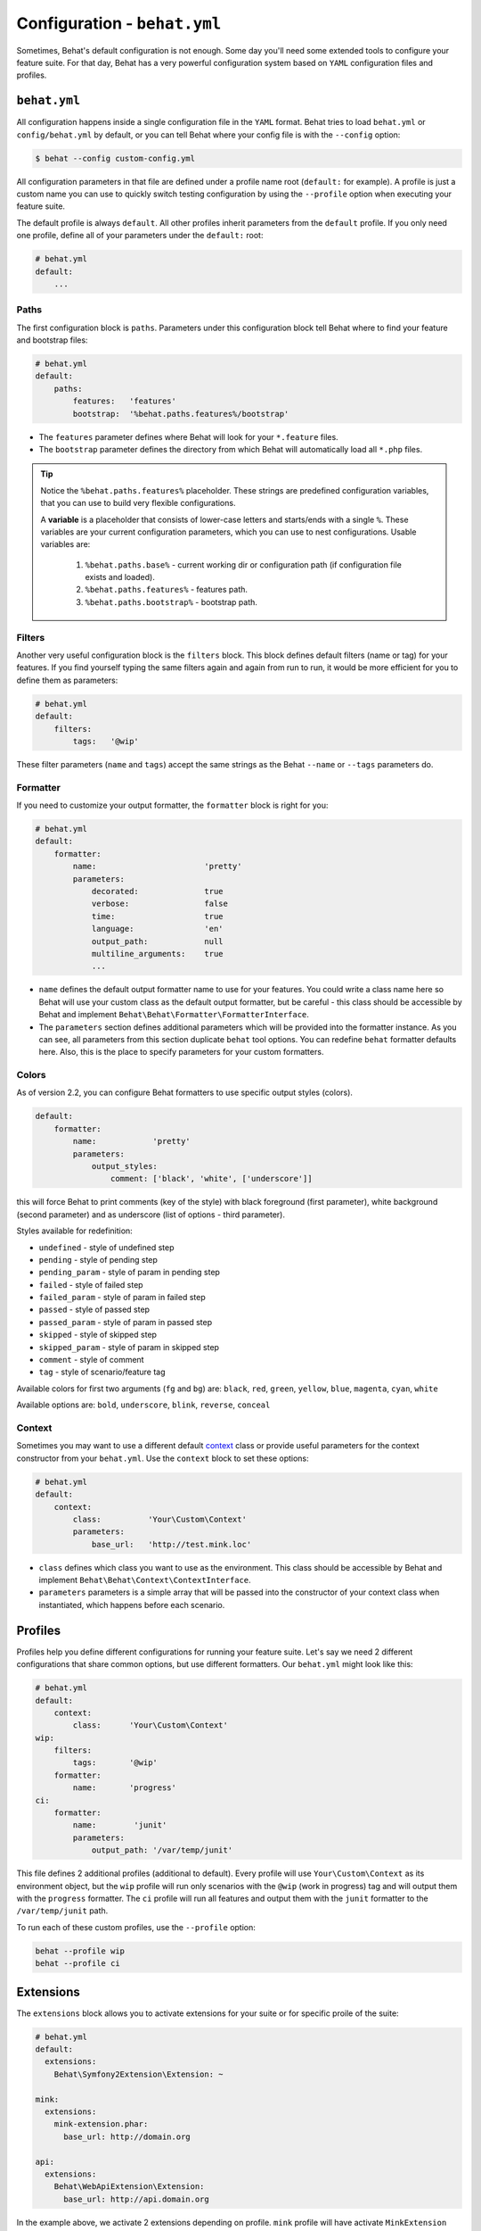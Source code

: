 Configuration - ``behat.yml``
=============================

Sometimes, Behat's default configuration is not enough. Some day you'll need
some extended tools to configure your feature suite. For that day, Behat has
a very powerful configuration system based on ``YAML`` configuration files and
profiles.

``behat.yml``
-------------

All configuration happens inside a single configuration file in the ``YAML``
format. Behat tries to load ``behat.yml`` or ``config/behat.yml`` by default,
or you can tell Behat where your config file is with the ``--config`` option:

.. code-block:: bash

    $ behat --config custom-config.yml

All configuration parameters in that file are defined under a profile name root
(``default:`` for example). A profile is just a custom name you can use to
quickly switch testing configuration by using the ``--profile`` option when
executing your feature suite.

The default profile is always ``default``. All other profiles inherit
parameters from the ``default`` profile. If you only need one profile, define
all of your parameters under the ``default:`` root:

.. code-block:: yaml

    # behat.yml
    default:
        ...

Paths
~~~~~

The first configuration block is ``paths``. Parameters under this configuration
block tell Behat where to find your feature and bootstrap files:

.. code-block:: yaml
    
    # behat.yml
    default:
        paths:
            features:   'features'
            bootstrap:  '%behat.paths.features%/bootstrap'

* The ``features`` parameter defines where Behat will look for your ``*.feature``
  files.

* The ``bootstrap`` parameter defines the directory from which Behat will
  automatically load all ``*.php`` files.

.. tip::

    Notice the ``%behat.paths.features%`` placeholder. These strings are predefined
    configuration variables, that you can use to build very flexible configurations.

    A **variable** is a placeholder that consists of lower-case letters and
    starts/ends with a single ``%``. These variables are your current
    configuration parameters, which you can use to nest configurations.
    Usable variables are:

      1. ``%behat.paths.base%`` - current working dir or configuration path (if
         configuration file exists and loaded).
      2. ``%behat.paths.features%`` - features path.
      3. ``%behat.paths.bootstrap%`` - bootstrap path.

Filters
~~~~~~~

Another very useful configuration block is the ``filters`` block. This block
defines default filters (name or tag) for your features. If you find yourself
typing the same filters again and again from run to run, it would be more
efficient for you to define them as parameters:

.. code-block:: yaml

    # behat.yml
    default:
        filters:
            tags:   '@wip'

These filter parameters (``name`` and ``tags``) accept the same strings as
the Behat ``--name`` or ``--tags`` parameters do.

Formatter
~~~~~~~~~

If you need to customize your output formatter, the ``formatter`` block is
right for you:

.. code-block:: yaml

    # behat.yml
    default:
        formatter:
            name:                       'pretty'
            parameters:
                decorated:              true
                verbose:                false
                time:                   true
                language:               'en'
                output_path:            null
                multiline_arguments:    true
                ...

* ``name`` defines the default output formatter name to use for your features.
  You could write a class name here so Behat will use your custom class as the
  default output formatter, but be careful - this class should be accessible by
  Behat and implement ``Behat\Behat\Formatter\FormatterInterface``.

* The ``parameters`` section defines additional parameters which will be
  provided into the formatter instance. As you can see, all parameters from
  this section duplicate ``behat`` tool options. You can redefine ``behat``
  formatter defaults here. Also, this is the place to specify parameters for
  your custom formatters.

Colors
~~~~~~

.. versionadded:: 2.2

As of version 2.2, you can configure Behat formatters to use specific output
styles (colors).

.. code-block:: yaml

    default:
        formatter:
            name:            'pretty'
            parameters:
                output_styles:
                    comment: ['black', 'white', ['underscore']]

this will force Behat to print comments (key of the style) with black foreground
(first parameter), white background (second parameter) and as underscore (list of
options - third parameter).

Styles available for redefinition:

* ``undefined`` - style of undefined step
* ``pending`` - style of pending step
* ``pending_param`` - style of param in pending step
* ``failed`` - style of failed step
* ``failed_param`` - style of param in failed step
* ``passed`` - style of passed step
* ``passed_param`` - style of param in passed step
* ``skipped`` - style of skipped step
* ``skipped_param`` - style of param in skipped step
* ``comment`` - style of comment
* ``tag`` - style of scenario/feature tag

Available colors for first two arguments (``fg`` and ``bg``) are: ``black``, ``red``,
``green``, ``yellow``, ``blue``, ``magenta``, ``cyan``, ``white``

Available options are: ``bold``, ``underscore``, ``blink``, ``reverse``, ``conceal``

Context
~~~~~~~

Sometimes you may want to use a different default `context </guides/4.context>`_
class or provide useful parameters for the context constructor from your
``behat.yml``. Use the ``context`` block to set these options:

.. code-block:: yaml

    # behat.yml
    default:
        context:
            class:          'Your\Custom\Context'
            parameters:
                base_url:   'http://test.mink.loc'

* ``class`` defines which class you want to use as the environment. This class
  should be accessible by Behat and implement ``Behat\Behat\Context\ContextInterface``.

* ``parameters`` parameters is a simple array that will be passed into the constructor
  of your context class when instantiated, which happens before each scenario.

Profiles
--------

Profiles help you define different configurations for running your feature
suite. Let's say we need 2 different configurations that share
common options, but use different formatters. Our ``behat.yml`` might
look like this:

.. code-block:: yaml

    # behat.yml
    default:
        context:
            class:      'Your\Custom\Context'
    wip:
        filters:
            tags:       '@wip'
        formatter:
            name:       'progress'
    ci:
        formatter:
            name:        'junit'
            parameters:
                output_path: '/var/temp/junit'

This file defines 2 additional profiles (additional to default). Every profile
will use ``Your\Custom\Context`` as its environment object, but the ``wip``
profile will run only scenarios with the ``@wip`` (work in progress) tag and
will output them with the ``progress`` formatter. The ``ci`` profile will run
all features and output them with the ``junit`` formatter to the
``/var/temp/junit`` path.

To run each of these custom profiles, use the ``--profile`` option:

.. code-block:: bash

    behat --profile wip
    behat --profile ci

Extensions
----------

The ``extensions`` block allows you to activate extensions for your suite
or for specific proile of the suite:

.. code-block:: yaml

    # behat.yml
    default:
      extensions:
        Behat\Symfony2Extension\Extension: ~

    mink:
      extensions:
        mink-extension.phar:
          base_url: http://domain.org

    api:
      extensions:
        Behat\WebApiExtension\Extension:
          base_url: http://api.domain.org

In the example above, we activate 2 extensions depending on profile. ``mink`` profile
will have activate ``MinkExtension`` and ``api`` profile will have ``WebApiExtension``,
but both of them will also have ``Symfony2Extension`` activated as any profile always inherit
from ``default`` profile.

Extensions help you integrate Behat with frameworks and tools, that you might need
to ease your test suite building.

Imports
-------

The ``imports`` block allows you to share your feature suite configuration
between projects and their test suites:

.. code-block:: yaml

    # behat.yml
    imports:
        - 'some_installed_pear_package_or_lib/behat.yml'
        - '/full/path/to/custom_behat_config.yml'

All files from the ``imports`` block will be loaded by Behat and merged into
your ``behat.yml`` config.

Environment Variable
--------------------

.. versionadded:: 2.2.5

If you want to configure some system-wide Behat defaults, then ``BEHAT_PARAMS``
environment variable is right for you:

.. code-block:: bash

    export BEHAT_PARAMS="formatter[name]=progress&context[parameters][base_url]=http://localhost"

You could setup default value for any option, that available for you in ``behat.yml``.
Just provide options in *url* format (parseable by ``parse_str()`` php function).
Behat will use those options as default ones and you will always be able to redefine
them with project ``behat.yml`` (it has higher priority).
